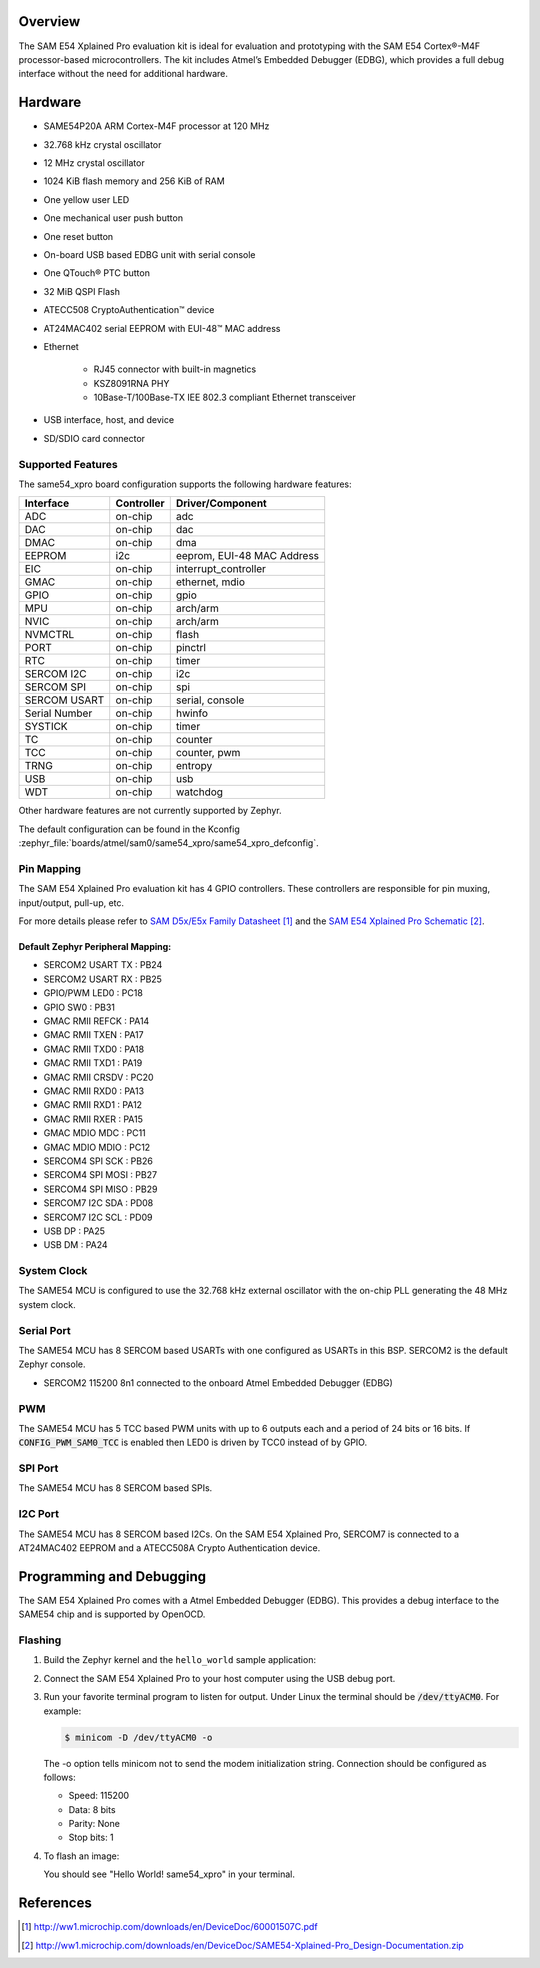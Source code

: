.. zephyr:board:: same54_xpro

Overview
********

The SAM E54 Xplained Pro evaluation kit is ideal for evaluation and
prototyping with the SAM E54 Cortex®-M4F processor-based
microcontrollers. The kit includes Atmel’s Embedded Debugger (EDBG),
which provides a full debug interface without the need for additional
hardware.

Hardware
********

- SAME54P20A ARM Cortex-M4F processor at 120 MHz
- 32.768 kHz crystal oscillator
- 12 MHz crystal oscillator
- 1024 KiB flash memory and 256 KiB of RAM
- One yellow user LED
- One mechanical user push button
- One reset button
- On-board USB based EDBG unit with serial console
- One QTouch® PTC button
- 32 MiB QSPI Flash
- ATECC508 CryptoAuthentication™  device
- AT24MAC402 serial EEPROM with EUI-48™ MAC address
- Ethernet

   - RJ45 connector with built-in magnetics
   - KSZ8091RNA PHY
   - 10Base-T/100Base-TX IEE 802.3 compliant Ethernet transceiver

- USB interface, host, and device
- SD/SDIO card connector

Supported Features
==================

The same54_xpro board configuration supports the following hardware
features:

+---------------+------------+----------------------------+
| Interface     | Controller | Driver/Component           |
+===============+============+============================+
| ADC           | on-chip    | adc                        |
+---------------+------------+----------------------------+
| DAC           | on-chip    | dac                        |
+---------------+------------+----------------------------+
| DMAC          | on-chip    | dma                        |
+---------------+------------+----------------------------+
| EEPROM        | i2c        | eeprom, EUI-48 MAC Address |
+---------------+------------+----------------------------+
| EIC           | on-chip    | interrupt_controller       |
+---------------+------------+----------------------------+
| GMAC          | on-chip    | ethernet, mdio             |
+---------------+------------+----------------------------+
| GPIO          | on-chip    | gpio                       |
+---------------+------------+----------------------------+
| MPU           | on-chip    | arch/arm                   |
+---------------+------------+----------------------------+
| NVIC          | on-chip    | arch/arm                   |
+---------------+------------+----------------------------+
| NVMCTRL       | on-chip    | flash                      |
+---------------+------------+----------------------------+
| PORT          | on-chip    | pinctrl                    |
+---------------+------------+----------------------------+
| RTC           | on-chip    | timer                      |
+---------------+------------+----------------------------+
| SERCOM I2C    | on-chip    | i2c                        |
+---------------+------------+----------------------------+
| SERCOM SPI    | on-chip    | spi                        |
+---------------+------------+----------------------------+
| SERCOM USART  | on-chip    | serial, console            |
+---------------+------------+----------------------------+
| Serial Number | on-chip    | hwinfo                     |
+---------------+------------+----------------------------+
| SYSTICK       | on-chip    | timer                      |
+---------------+------------+----------------------------+
| TC            | on-chip    | counter                    |
+---------------+------------+----------------------------+
| TCC           | on-chip    | counter, pwm               |
+---------------+------------+----------------------------+
| TRNG          | on-chip    | entropy                    |
+---------------+------------+----------------------------+
| USB           | on-chip    | usb                        |
+---------------+------------+----------------------------+
| WDT           | on-chip    | watchdog                   |
+---------------+------------+----------------------------+

Other hardware features are not currently supported by Zephyr.

The default configuration can be found in the Kconfig
:zephyr_file:`boards/atmel/sam0/same54_xpro/same54_xpro_defconfig`.

Pin Mapping
===========

The SAM E54 Xplained Pro evaluation kit has 4 GPIO controllers. These
controllers are responsible for pin muxing, input/output, pull-up, etc.

For more details please refer to `SAM D5x/E5x Family Datasheet`_ and the `SAM E54
Xplained Pro Schematic`_.

.. image:: img/ATSAME54-XPRO-pinout.jpg
     :align: center
     :alt: SAME54-XPRO-pinout

Default Zephyr Peripheral Mapping:
----------------------------------
- SERCOM2 USART TX : PB24
- SERCOM2 USART RX : PB25
- GPIO/PWM LED0    : PC18
- GPIO SW0         : PB31
- GMAC RMII REFCK  : PA14
- GMAC RMII TXEN   : PA17
- GMAC RMII TXD0   : PA18
- GMAC RMII TXD1   : PA19
- GMAC RMII CRSDV  : PC20
- GMAC RMII RXD0   : PA13
- GMAC RMII RXD1   : PA12
- GMAC RMII RXER   : PA15
- GMAC MDIO MDC    : PC11
- GMAC MDIO MDIO   : PC12
- SERCOM4 SPI SCK  : PB26
- SERCOM4 SPI MOSI : PB27
- SERCOM4 SPI MISO : PB29
- SERCOM7 I2C SDA  : PD08
- SERCOM7 I2C SCL  : PD09
- USB DP           : PA25
- USB DM           : PA24

System Clock
============

The SAME54 MCU is configured to use the 32.768 kHz external oscillator
with the on-chip PLL generating the 48 MHz system clock.

Serial Port
===========

The SAME54 MCU has 8 SERCOM based USARTs with one configured as USARTs in
this BSP. SERCOM2 is the default Zephyr console.

- SERCOM2 115200 8n1 connected to the onboard Atmel Embedded Debugger (EDBG)

PWM
===

The SAME54 MCU has 5 TCC based PWM units with up to 6 outputs each and a period
of 24 bits or 16 bits.  If :code:`CONFIG_PWM_SAM0_TCC` is enabled then LED0 is
driven by TCC0 instead of by GPIO.

SPI Port
========

The SAME54 MCU has 8 SERCOM based SPIs.

I2C Port
========

The SAME54 MCU has 8 SERCOM based I2Cs. On the SAM E54 Xplained Pro,
SERCOM7 is connected to a AT24MAC402 EEPROM and a ATECC508A Crypto
Authentication device.

Programming and Debugging
*************************

The SAM E54 Xplained Pro comes with a Atmel Embedded Debugger (EDBG).  This
provides a debug interface to the SAME54 chip and is supported by
OpenOCD.

Flashing
========

#. Build the Zephyr kernel and the ``hello_world`` sample application:

   .. zephyr-app-commands::
      :zephyr-app: samples/hello_world
      :board: same54_xpro
      :goals: build
      :compact:

#. Connect the SAM E54 Xplained Pro to your host computer using the USB debug
   port.

#. Run your favorite terminal program to listen for output. Under Linux the
   terminal should be :code:`/dev/ttyACM0`. For example:

   .. code-block:: console

      $ minicom -D /dev/ttyACM0 -o

   The -o option tells minicom not to send the modem initialization
   string. Connection should be configured as follows:

   - Speed: 115200
   - Data: 8 bits
   - Parity: None
   - Stop bits: 1

#. To flash an image:

   .. zephyr-app-commands::
      :zephyr-app: samples/hello_world
      :board: same54_xpro
      :goals: flash
      :compact:

   You should see "Hello World! same54_xpro" in your terminal.

References
**********

.. target-notes::

.. _Microchip website:
    http://www.microchip.com/DevelopmentTools/ProductDetails.aspx?PartNO=ATSAME54-XPRO

.. _SAM D5x/E5x Family Datasheet:
    http://ww1.microchip.com/downloads/en/DeviceDoc/60001507C.pdf

.. _SAM E54 Xplained Pro Schematic:
    http://ww1.microchip.com/downloads/en/DeviceDoc/SAME54-Xplained-Pro_Design-Documentation.zip
